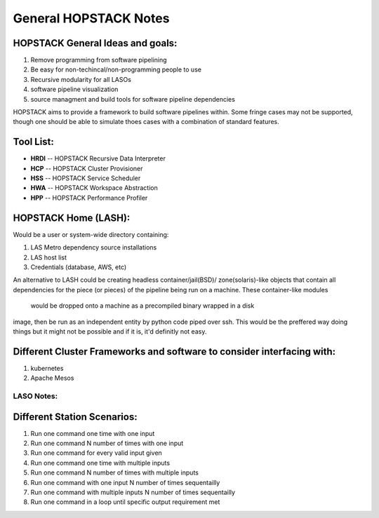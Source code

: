 **********************
General HOPSTACK Notes
**********************

HOPSTACK General Ideas and goals:
---------------------------------
1. Remove programming from software pipelining
2. Be easy for non-techincal/non-programming people to use
3. Recursive modularity for all LASOs
4. software pipeline visualization
5. source managment and build tools for software pipeline dependencies

HOPSTACK aims to provide a framework to build software pipelines within. Some 
fringe cases may not be supported, though one should be able to simulate thoes
cases with a combination of standard features. 

Tool List:
----------
* **HRDI** -- HOPSTACK Recursive Data Interpreter
* **HCP** -- HOPSTACK Cluster Provisioner
* **HSS** -- HOPSTACK Service Scheduler
* **HWA** -- HOPSTACK Workspace Abstraction
* **HPP** -- HOPSTACK Performance Profiler

HOPSTACK Home (LASH):
---------------------

Would be a user or system-wide directory containing:

1. LAS Metro dependency source installations
2. LAS host list
3. Credentials (database, AWS, etc)

An alternative to LASH could be creating headless container/jail(BSD)/
zone(solaris)-like objects that contain all dependencies for the piece (or
pieces) of the pipeline being run on a machine. These container-like modules 
 would be dropped onto a machine as a precompiled binary wrapped in a disk 
image, then be run as an independent entity by python code piped over ssh.
This would be the preffered way doing things but it might not be possible and 
if it is, it'd definitly not easy.

Different Cluster Frameworks and software to consider interfacing with:
-----------------------------------------------------------------------

1. kubernetes
2. Apache Mesos


LASO Notes:
===========

Different Station Scenarios:
----------------------------

1. Run one command one time with one input
2. Run one command N number of times with one input
3. Run one command for every valid input given
4. Run one command one time with multiple inputs
5. Run one command N number of times with multiple inputs
6. Run one command with one input N number of times sequentailly
7. Run one command with multiple inputs N number of times sequentailly
8. Run one command in a loop until specific output requirement met
